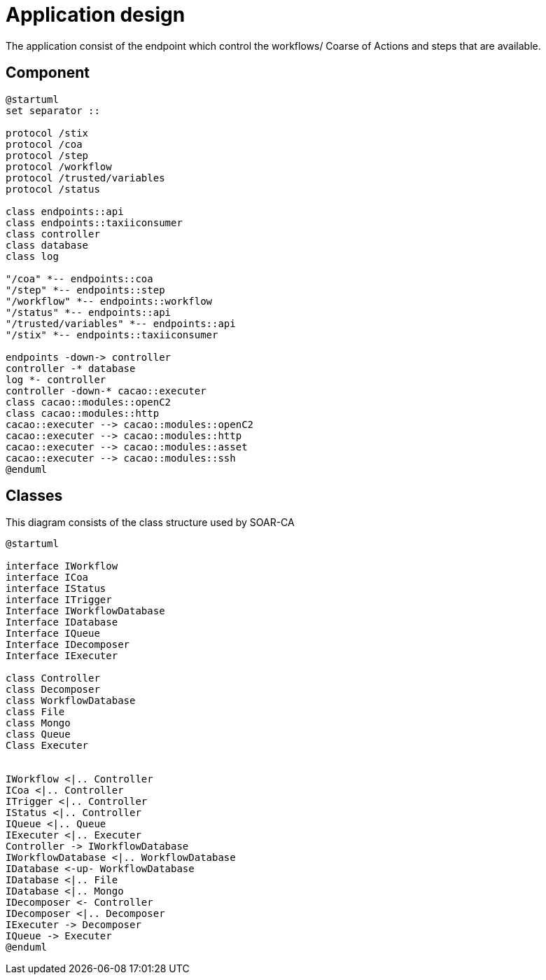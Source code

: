 = Application design

The application consist of the endpoint which control the workflows/ Coarse of Actions and steps that are available.

== Component 

[plantuml, target=soar-ca-component-diagram, format=png]
....
@startuml
set separator ::

protocol /stix
protocol /coa
protocol /step
protocol /workflow
protocol /trusted/variables
protocol /status

class endpoints::api
class endpoints::taxiiconsumer
class controller
class database
class log

"/coa" *-- endpoints::coa
"/step" *-- endpoints::step
"/workflow" *-- endpoints::workflow
"/status" *-- endpoints::api
"/trusted/variables" *-- endpoints::api
"/stix" *-- endpoints::taxiiconsumer

endpoints -down-> controller
controller -* database
log *- controller
controller -down-* cacao::executer
class cacao::modules::openC2
class cacao::modules::http
cacao::executer --> cacao::modules::openC2
cacao::executer --> cacao::modules::http
cacao::executer --> cacao::modules::asset
cacao::executer --> cacao::modules::ssh
@enduml
....

== Classes

This diagram consists of the class structure used by SOAR-CA

[plantuml, target=soar-ca-class-diagram]
....
@startuml

interface IWorkflow
interface ICoa
interface IStatus
interface ITrigger
Interface IWorkflowDatabase
Interface IDatabase
Interface IQueue
Interface IDecomposer
Interface IExecuter

class Controller
class Decomposer
class WorkflowDatabase
class File
class Mongo
class Queue
Class Executer


IWorkflow <|.. Controller
ICoa <|.. Controller
ITrigger <|.. Controller
IStatus <|.. Controller
IQueue <|.. Queue
IExecuter <|.. Executer
Controller -> IWorkflowDatabase
IWorkflowDatabase <|.. WorkflowDatabase
IDatabase <-up- WorkflowDatabase
IDatabase <|.. File
IDatabase <|.. Mongo
IDecomposer <- Controller
IDecomposer <|.. Decomposer
IExecuter -> Decomposer
IQueue -> Executer
@enduml
....
